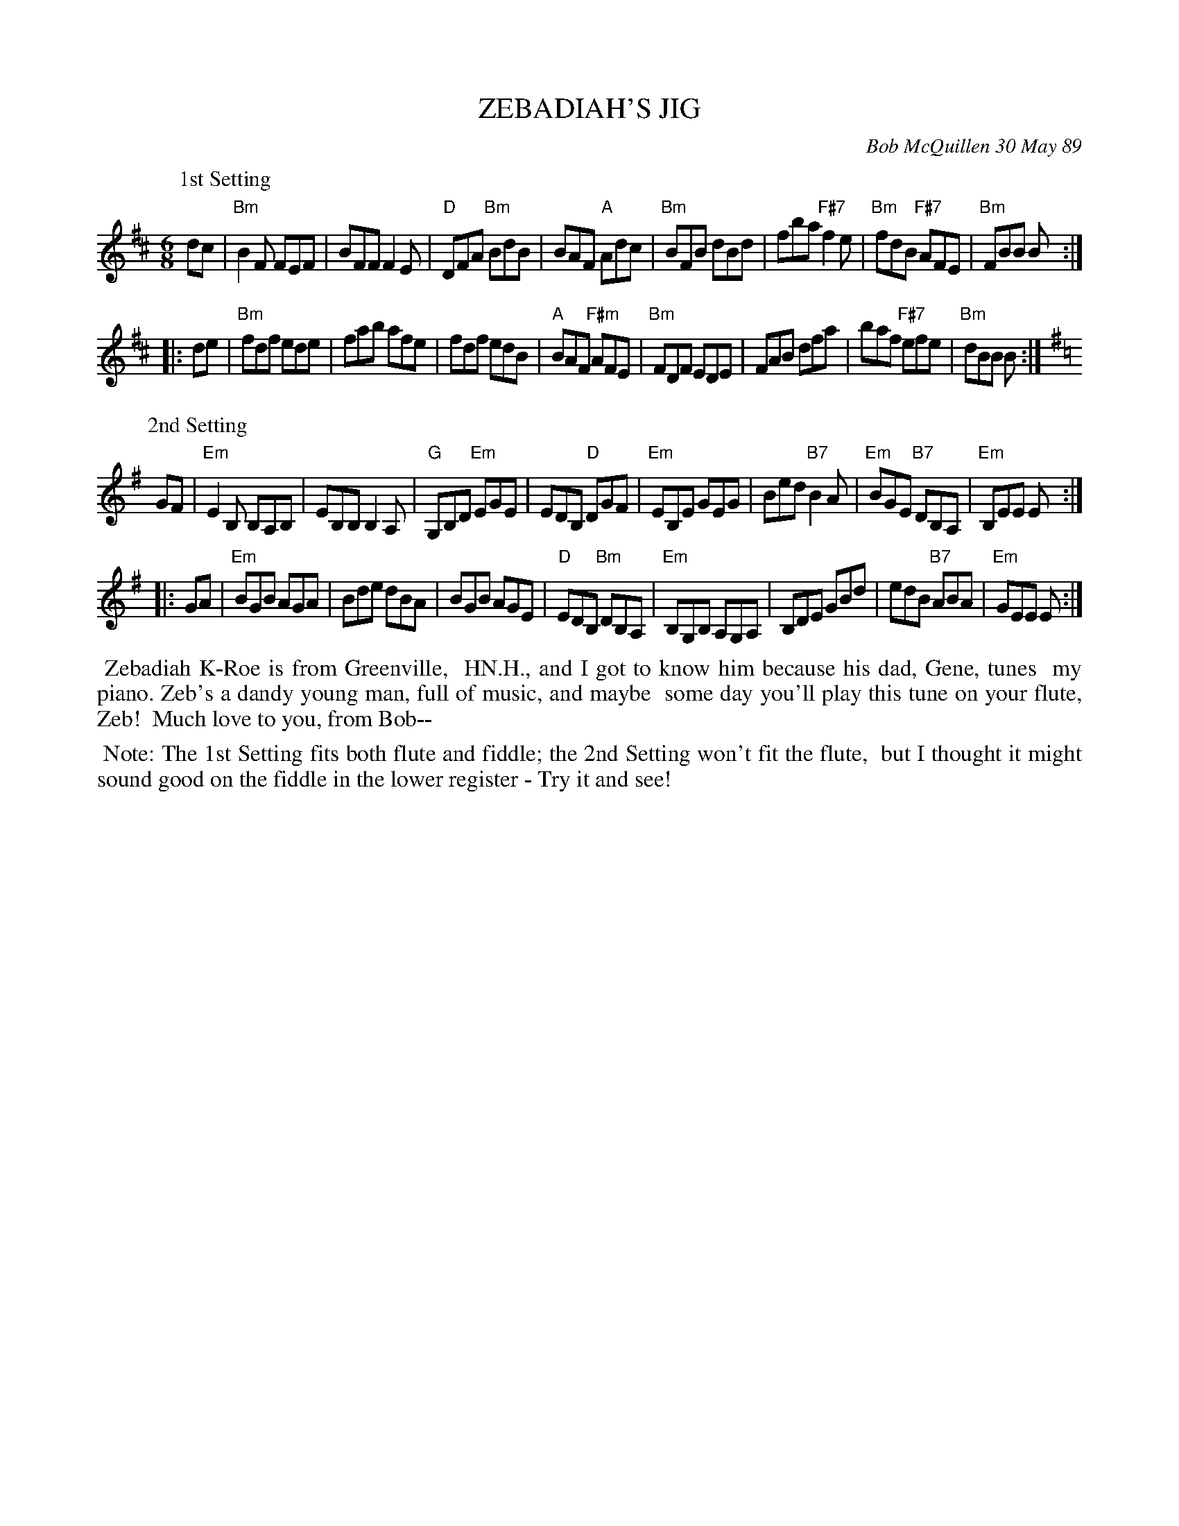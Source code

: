 X: 07124
T: ZEBADIAH'S JIG
C: Bob McQuillen 30 May 89
B: Bob's Note Book 7 #124
%R: jig
Z: 2021 John Chambers <jc:trillian.mit.edu>
N: His name is actually Zebadiah Kellog−Roe.
M: 6/8
L: 1/8
K: Bm	% and Em
P: 1st Setting
dc \
| "Bm"B2F FEF | BFF F2E | "D"DFA "Bm"BdB | BAF "A"Adc \
| "Bm"BFB dBd | fba "F#7"f2e | "Bm"fdB "F#7"AFE | "Bm"FBB B :|
|: de \
| "Bm"fdf ede | fab afe | fdf edB | "A"BAF "F#m"AFE \
| "Bm"FDF EDE | FAB dfa | baf "F#7"efe | "Bm"dBB B :|
P: 2nd Setting
K: Em
GF \
| "Em"E2B, B,A,B, | EB,B, B,2A, | "G"G,B,D "Em"EGE | EDB, "D"DGF \
| "Em"EB,E GEG | Bed "B7"B2A | "Em"BGE "B7"DB,A, | "Em"B,EE E :|
|: GA \
| "Em"BGB AGA | Bde dBA | BGB AGE | "D"EDB, "Bm"DB,A, \
| "Em"B,G,B, A,G,A, | B,DE GBd | edB "B7"ABA | "Em"GEE E :|
%%begintext align
%% Zebadiah K-Roe is from Greenville,
%% HN.H., and I got to know him because his dad, Gene, tunes
%% my piano. Zeb's a dandy young man, full of music, and maybe
%% some day you'll play this tune on your flute, Zeb!
%% Much love to you, from Bob--
%%endtext
%%begintext align
%% Note: The 1st Setting fits both flute and fiddle; the 2nd Setting won't fit the flute,
%% but I thought it might sound good on the fiddle in the lower register - Try it and see!
%%endtext
